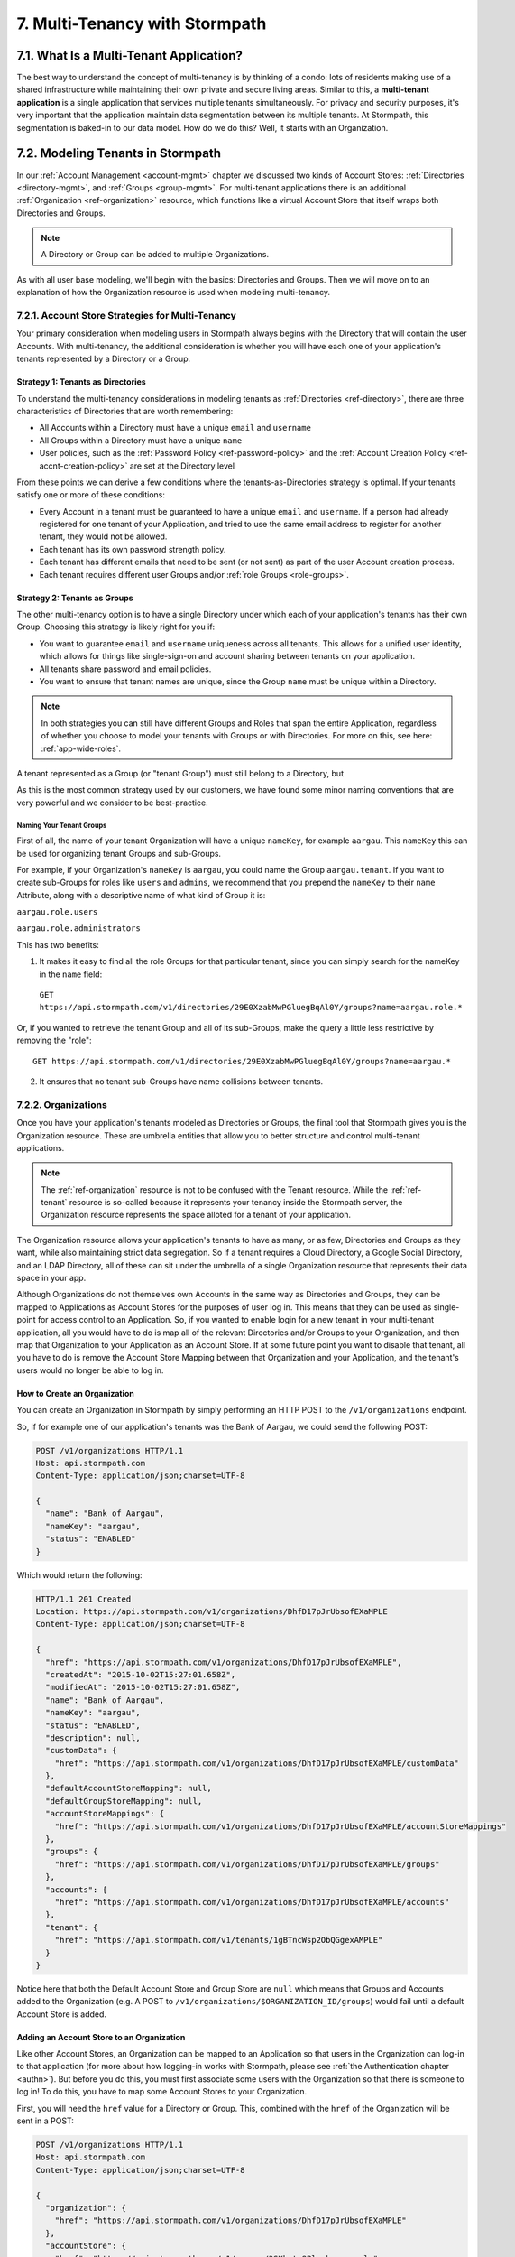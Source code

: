 .. _multitenancy:

*******************************
7. Multi-Tenancy with Stormpath
*******************************

7.1. What Is a Multi-Tenant Application? 
========================================

The best way to understand the concept of multi-tenancy is by thinking of a condo: lots of residents making use of a shared infrastructure while maintaining their own private and secure living areas. Similar to this, a **multi-tenant application** is a single application that services multiple tenants simultaneously. For privacy and security purposes, it's very important that the application maintain data segmentation between its multiple tenants. At Stormpath, this segmentation is baked-in to our data model. How do we do this? Well, it starts with an Organization.

7.2. Modeling Tenants in Stormpath
===================================

In our :ref:`Account Management <account-mgmt>` chapter we discussed two kinds of Account Stores: :ref:`Directories <directory-mgmt>`, and :ref:`Groups <group-mgmt>`. For multi-tenant applications there is an additional :ref:`Organization <ref-organization>` resource, which functions like a virtual Account Store that itself wraps both Directories and Groups. 

.. note::

  A Directory or Group can be added to multiple Organizations.

As with all user base modeling, we'll begin with the basics: Directories and Groups. Then we will move on to an explanation of how the Organization resource is used when modeling multi-tenancy.

7.2.1. Account Store Strategies for Multi-Tenancy
-------------------------------------------------

Your primary consideration when modeling users in Stormpath always begins with the Directory that will contain the user Accounts. With multi-tenancy, the additional consideration is whether you will have each one of your application's tenants represented by a Directory or a Group. 

Strategy 1: Tenants as Directories
^^^^^^^^^^^^^^^^^^^^^^^^^^^^^^^^^^

To understand the multi-tenancy considerations in modeling tenants as :ref:`Directories <ref-directory>`, there are three characteristics of Directories that are worth remembering:

- All Accounts within a Directory must have a unique ``email`` and ``username``
- All Groups within a Directory must have a unique ``name``
- User policies, such as the :ref:`Password Policy <ref-password-policy>` and the :ref:`Account Creation Policy <ref-accnt-creation-policy>` are set at the Directory level

From these points we can derive a few conditions where the tenants-as-Directories strategy is optimal. If your tenants satisfy one or more of these conditions:

- Every Account in a tenant must be guaranteed to have a unique ``email``  and ``username``. If a person had already registered for one tenant of your Application, and tried to use the same email address to register for another tenant, they would not be allowed.
- Each tenant has its own password strength policy.
- Each tenant has different emails that need to be sent (or not sent) as part of the user Account creation process.
- Each tenant requires different user Groups and/or :ref:`role Groups <role-groups>`. 

.. todo::

  What else? An example would be good.

Strategy 2: Tenants as Groups
^^^^^^^^^^^^^^^^^^^^^^^^^^^^^

The other multi-tenancy option is to have a single Directory under which each of your application's tenants has their own Group. Choosing this strategy is likely right for you if:

- You want to guarantee ``email`` and ``username`` uniqueness across all tenants. This allows for a unified user identity, which allows for things like single-sign-on and account sharing between tenants on your application.
- All tenants share password and email policies.
- You want to ensure that tenant names are unique, since the Group ``name`` must be unique within a Directory.

.. note::

  In both strategies you can still have different Groups and Roles that span the entire Application, regardless of whether you choose to model your tenants with Groups or with Directories. For more on this, see here: :ref:`app-wide-roles`.

A tenant represented as a Group (or "tenant Group") must still belong to a Directory, but 

As this is the most common strategy used by our customers, we have found some minor naming conventions that are very powerful and we consider to be best-practice.

Naming Your Tenant Groups
"""""""""""""""""""""""""

First of all, the name of your tenant Organization will have a unique ``nameKey``, for example ``aargau``. This ``nameKey`` this can be used for organizing tenant Groups and sub-Groups.

For example, if your Organization's ``nameKey`` is ``aargau``, you could name the Group ``aargau.tenant``. If you want to create sub-Groups for roles like ``users`` and ``admins``, we recommend that you prepend the ``nameKey`` to their ``name`` Attribute, along with a descriptive name of what kind of Group it is:

``aargau.role.users``

``aargau.role.administrators``

This has two benefits: 

1. It makes it easy to find all the role Groups for that particular tenant, since you can simply search for the nameKey in the ``name`` field:

  ``GET https://api.stormpath.com/v1/directories/29E0XzabMwPGluegBqAl0Y/groups?name=aargau.role.*``

Or, if you wanted to retrieve the tenant Group and all of its sub-Groups, make the query a little less restrictive by removing the "role"::

  GET https://api.stormpath.com/v1/directories/29E0XzabMwPGluegBqAl0Y/groups?name=aargau.*

2. It ensures that no tenant sub-Groups have name collisions between tenants.

7.2.2. Organizations
--------------------

Once you have your application's tenants modeled as Directories or Groups, the final tool that Stormpath gives you is the Organization resource. These are umbrella entities that allow you to better structure and control multi-tenant applications. 

.. note:: 
  
  The :ref:`ref-organization` resource is not to be confused with the Tenant resource. While the :ref:`ref-tenant` resource is so-called because it represents your tenancy inside the Stormpath server, the Organization resource represents the space alloted for a tenant of your application.

The Organization resource allows your application's tenants to have as many, or as few, Directories and Groups as they want, while also maintaining strict data segregation. So if a tenant requires a Cloud Directory, a Google Social Directory, and an LDAP Directory, all of these can sit under the umbrella of a single Organization resource that represents their data space in your app. 

Although Organizations do not themselves own Accounts in the same way as Directories and Groups, they can be mapped to Applications as Account Stores for the purposes of user log in. This means that they can be used as single-point for access control to an Application. So, if you wanted to enable login for a new tenant in your multi-tenant application, all you would have to do is map all of the relevant Directories and/or Groups to your Organization, and then map that Organization to your Application as an Account Store. If at some future point you want to disable that tenant, all you have to do is remove the Account Store Mapping between that Organization and your Application, and the tenant's users would no longer be able to log in. 

How to Create an Organization
^^^^^^^^^^^^^^^^^^^^^^^^^^^^^

You can create an Organization in Stormpath by simply performing an HTTP POST to the ``/v1/organizations`` endpoint.

So, if for example one of our application's tenants was the Bank of Aargau, we could send the following POST:

.. code-block:: http

  POST /v1/organizations HTTP/1.1
  Host: api.stormpath.com
  Content-Type: application/json;charset=UTF-8

  {
    "name": "Bank of Aargau",
    "nameKey": "aargau",
    "status": "ENABLED"
  }

Which would return the following:

.. code-block:: http 

  HTTP/1.1 201 Created
  Location: https://api.stormpath.com/v1/organizations/DhfD17pJrUbsofEXaMPLE
  Content-Type: application/json;charset=UTF-8

  {
    "href": "https://api.stormpath.com/v1/organizations/DhfD17pJrUbsofEXaMPLE",
    "createdAt": "2015-10-02T15:27:01.658Z",
    "modifiedAt": "2015-10-02T15:27:01.658Z",
    "name": "Bank of Aargau",
    "nameKey": "aargau",
    "status": "ENABLED",
    "description": null,
    "customData": {
      "href": "https://api.stormpath.com/v1/organizations/DhfD17pJrUbsofEXaMPLE/customData"
    },
    "defaultAccountStoreMapping": null,
    "defaultGroupStoreMapping": null,
    "accountStoreMappings": {
      "href": "https://api.stormpath.com/v1/organizations/DhfD17pJrUbsofEXaMPLE/accountStoreMappings"
    },
    "groups": {
      "href": "https://api.stormpath.com/v1/organizations/DhfD17pJrUbsofEXaMPLE/groups"
    },
    "accounts": {
      "href": "https://api.stormpath.com/v1/organizations/DhfD17pJrUbsofEXaMPLE/accounts"
    },
    "tenant": {
      "href": "https://api.stormpath.com/v1/tenants/1gBTncWsp2ObQGgexAMPLE"
    }
  }

Notice here that both the Default Account Store and Group Store are ``null`` which means that Groups and Accounts added to the Organization (e.g. A POST to ``/v1/organizations/$ORGANIZATION_ID/groups``) would fail until a default Account Store is added. 

Adding an Account Store to an Organization
^^^^^^^^^^^^^^^^^^^^^^^^^^^^^^^^^^^^^^^^^^

Like other Account Stores, an Organization can be mapped to an Application so that users in the Organization can log-in to that application (for more about how logging-in works with Stormpath, please see :ref:`the Authentication chapter <authn>`). But before you do this, you must first associate some users with the Organization so that there is someone to log in! To do this, you have to map some Account Stores to your Organization.

First, you will need the ``href`` value for a Directory or Group. This, combined with the ``href`` of the Organization will be sent in a POST:

.. code-block:: http 

  POST /v1/organizations HTTP/1.1
  Host: api.stormpath.com
  Content-Type: application/json;charset=UTF-8

  {
    "organization": {
      "href": "https://api.stormpath.com/v1/organizations/DhfD17pJrUbsofEXaMPLE"
    },
    "accountStore": {
      "href": "https://api.stormpath.com/v1/groups/2SKhstu8Plaekcaexample" 
    } 
  }

These two attributes, ``organization`` and ``accountStore`` are required, though you may add some optional attributes as well:

- ``listIndex``: Represents the priority in which this accountStore will be consulted by the Organization during an authentication attempt. This is a zero-based index, meaning that an Account Store at ``listIndex`` of 0 will be consulted first, followed by the Account Store at listIndex 1, etc. Setting a negative value will default the value to 0, placing it first in the list. A listIndex of larger than the current list size will place the mapping at the end of the list and then default the value to (list size – 1).

- ``isDefaultAccountStore``: A ``true`` value indicates that new Accounts created by the Organization’s ``/accounts`` endpoint will be automatically saved to this mapping’s Directory or Group.

- ``isDefaultGroupStore``: A ``true`` value indicates that new Groups created by the Organization’s ``/groups`` endpoint will be automatically saved to this mapping’s Directory. Note that a ``true`` value will only be valid here if the accountStore is a Directory.

In order to be able to add Groups and Accounts to the Organization in the way mentioned above, we should also make sure that we mark this Account Store as our default for both Accounts and Groups:

.. code-block:: http

    POST /v1/organizations HTTP/1.1
    Host: api.stormpath.com
    Content-Type: application/json;charset=UTF-8

    {
      "organization": {
        "href": "https://api.stormpath.com/v1/organizations/DhfD17pJrUbsofEXaMPLE"
      },
      "accountStore": {
        "href": "https://api.stormpath.com/v1/groups/2SKhstu8Plaekcaexample" 
      },
      "isDefaultAccountStore":true,
      "isDefaultGroupStore":true
    }

Which would result in the following ``201 Created`` response:

.. code-block:: http 

  HTTP/1.1 201 Created
  Location: https://api.stormpath.com/v1/organizationAccountStoreMappings/3e9cNxhX8abxmPWexAMPle"
  Content-Type: application/json;charset=UTF-8

  {
    "href": "https://api.stormpath.com/v1/organizationAccountStoreMappings/3e9cNxhX8abxmPWexAMPle",
    "listIndex": 0,
    "isDefaultAccountStore": true,
    "isDefaultGroupStore": true,
    "organization": {
      "href": "https://api.stormpath.com/v1/organizations/DhfD17pJrUbsofEXaMPLE"
    },
    "accountStore": {
      "href": "https://api.stormpath.com/v1/groups/2SKhstu8Plaekcaexample"
    }
  }

So our Organization now has an associated Directory which can be used as an Account Store to add new Accounts and Groups. To enable login for the Accounts in this Organization, we must now map the Organization to an Application.

Registering an Organization as an Account Store for an Application
^^^^^^^^^^^^^^^^^^^^^^^^^^^^^^^^^^^^^^^^^^^^^^^^^^^^^^^^^^^^^^^^^^

As described in :ref:`the Authentication chapter <authn>`, in order to allow users to log-in to an Application, you must map some kind of Account Store (e.g. a Group or Directory) to it. One approach is to go one-by-one and map each Directory and/or Group to the Application. However, since we are building a multi-tenant app, and the Organization is itself an Account Store, we can just map our Organization resource to our Application resource. This would enable login for all of the Directories and Groups currently inside that Organization, as well as any we add in the future. 

To map an Organization to an Application, simply follow the steps you would for any Account Store, as described in :ref:`create-asm`.

7.3. Authenticating an Account against an Organization
======================================================

Authenticating an Account against an Organization works essentially the same way as described in :ref:`how-login-works`. The only difference is that adding the Organization resource allows for an additional level of Account Stores. 

When a login attempt is made against an Application’s ``/loginAttempts`` endpoint without specifying an Account Store, Stormpath will iterate through the index of Account Stores mapped to the Application, in priority order. For every Account Store entry:

- If it is a Directory or Group, attempt to log in on that resource.

- If it is an Organization:
  
  - Iterate through the index of Account Stores mapped to the Organization, in priority order. For every Account Store entry:
  
    - If it is a Directory or Group, attempt to log in on that resource.

If the login attempt does specify an Organization, then we simply jump to that point in the steps, and the Organization's Account Stores are iterated through as described above. 